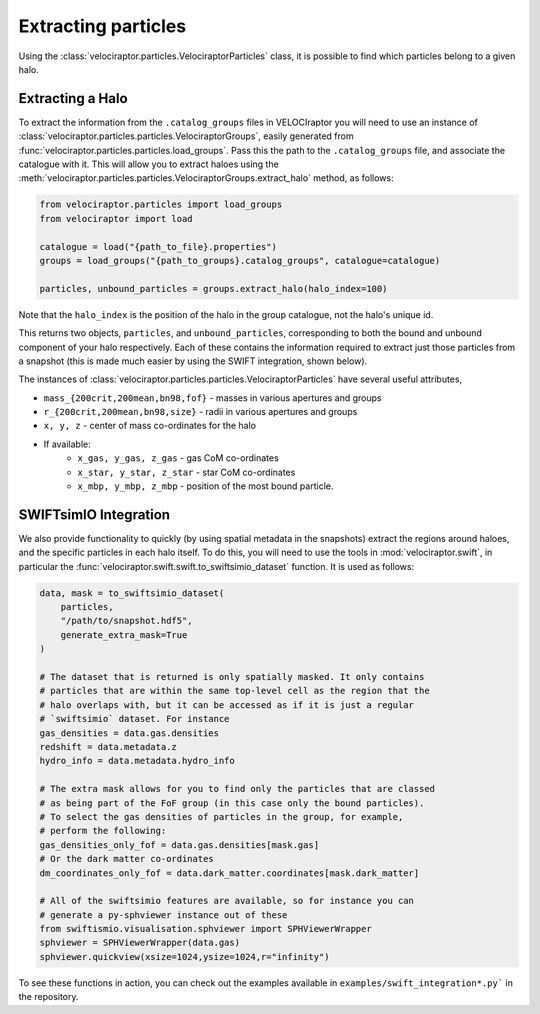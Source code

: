 Extracting particles
====================

Using the :class:`velociraptor.particles.VelociraptorParticles` class, it is
possible to find which particles belong to a given halo.

Extracting a Halo
-----------------

To extract the information from the ``.catalog_groups`` files in VELOCIraptor
you will need to use an instance of
:class:`velociraptor.particles.particles.VelociraptorGroups`, easily
generated from :func:`velociraptor.particles.particles.load_groups`. Pass
this the path to the ``.catalog_groups`` file, and associate the catalogue
with it. This will allow you to extract haloes using the
:meth:`velociraptor.particles.particles.VelociraptorGroups.extract_halo`
method, as follows:

.. code-block:: python

   from velociraptor.particles import load_groups
   from velociraptor import load

   catalogue = load("{path_to_file}.properties")
   groups = load_groups("{path_to_groups}.catalog_groups", catalogue=catalogue)

   particles, unbound_particles = groups.extract_halo(halo_index=100)

Note that the ``halo_index`` is the position of the halo in the group
catalogue, not the halo's unique id.

This returns two objects, ``particles``, and ``unbound_particles``,
corresponding to both the bound and unbound component of your halo
respectively. Each of these contains the information required to extract just
those particles from a snapshot (this is made much easier by using the SWIFT
integration, shown below).

The instances of
:class:`velociraptor.particles.particles.VelociraptorParticles` have several
useful attributes,

+ ``mass_{200crit,200mean,bn98,fof}`` - masses in various apertures and groups
+ ``r_{200crit,200mean,bn98,size}`` - radii in various apertures and groups
+ ``x, y, z`` - center of mass co-ordinates for the halo
+ If available:
   - ``x_gas, y_gas, z_gas`` - gas CoM co-ordinates
   - ``x_star, y_star, z_star`` - star CoM co-ordinates
   - ``x_mbp, y_mbp, z_mbp`` - position of the most bound particle.


SWIFTsimIO Integration
----------------------

We also provide functionality to quickly (by using spatial metadata in the
snapshots) extract the regions around haloes, and the specific particles in
each halo itself. To do this, you will need to use the tools in
:mod:`velociraptor.swift`, in particular the
:func:`velociraptor.swift.swift.to_swiftsimio_dataset` function. It is used as
follows:

.. code-block:: python

   data, mask = to_swiftsimio_dataset(
       particles,
       "/path/to/snapshot.hdf5",
       generate_extra_mask=True
   )

   # The dataset that is returned is only spatially masked. It only contains
   # particles that are within the same top-level cell as the region that the
   # halo overlaps with, but it can be accessed as if it is just a regular
   # `swiftsimio` dataset. For instance
   gas_densities = data.gas.densities
   redshift = data.metadata.z
   hydro_info = data.metadata.hydro_info

   # The extra mask allows for you to find only the particles that are classed
   # as being part of the FoF group (in this case only the bound particles).
   # To select the gas densities of particles in the group, for example,
   # perform the following:
   gas_densities_only_fof = data.gas.densities[mask.gas]
   # Or the dark matter co-ordinates
   dm_coordinates_only_fof = data.dark_matter.coordinates[mask.dark_matter]

   # All of the swiftsimio features are available, so for instance you can
   # generate a py-sphviewer instance out of these
   from swiftismio.visualisation.sphviewer import SPHViewerWrapper
   sphviewer = SPHViewerWrapper(data.gas)
   sphviewer.quickview(xsize=1024,ysize=1024,r="infinity")


To see these functions in action, you can check out the examples available in
``examples/swift_integration*.py``` in the repository.
